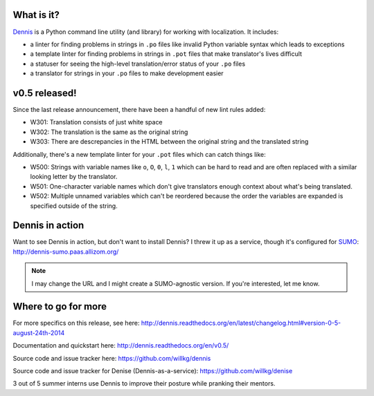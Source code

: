 .. title: Dennis v0.5 released! New lint rules, new template linter, bunch of fixes, and now a service!
.. slug: dennis_0_5
.. date: 2014-08-24 22:22
.. tags: python, dev, dennis


What is it?
===========

`Dennis <https://github.com/willkg/dennis>`_ is a Python command line
utility (and library) for working with localization. It includes:

* a linter for finding problems in strings in ``.po`` files like invalid
  Python variable syntax which leads to exceptions

* a template linter for finding problems in strings in ``.pot`` files that
  make translator's lives difficult

* a statuser for seeing the high-level translation/error status of
  your ``.po`` files

* a translator for strings in your ``.po`` files to make development
  easier


v0.5 released!
==============

Since the last release announcement, there have been a handful of new lint
rules added:

* W301: Translation consists of just white space
* W302: The translation is the same as the original string
* W303: There are descrepancies in the HTML between the original string and
  the translated string

Additionally, there's a new template linter for your ``.pot`` files which
can catch things like:

* W500: Strings with variable names like ``o``, ``O``, ``0``, ``l``, ``1``
  which can be hard to read and are often replaced with a similar looking
  letter by the translator.
* W501: One-character variable names which don't give translators enough
  context about what's being translated.
* W502: Multiple unnamed variables which can't be reordered because
  the order the variables are expanded is specified outside of the
  string.


Dennis in action
================

Want to see Dennis in action, but don't want to install Dennis? I
threw it up as a service, though it's configured for `SUMO
<https://support.mozilla.org/>`_:
http://dennis-sumo.paas.allizom.org/

.. Note::

   I may change the URL and I might create a SUMO-agnostic version.
   If you're interested, let me know.


Where to go for more
====================

For more specifics on this release, see here:
http://dennis.readthedocs.org/en/latest/changelog.html#version-0-5-august-24th-2014

Documentation and quickstart here:
http://dennis.readthedocs.org/en/v0.5/

Source code and issue tracker here:
https://github.com/willkg/dennis

Source code and issue tracker for Denise (Dennis-as-a-service):
https://github.com/willkg/denise

3 out of 5 summer interns use Dennis to improve their posture while pranking
their mentors.
